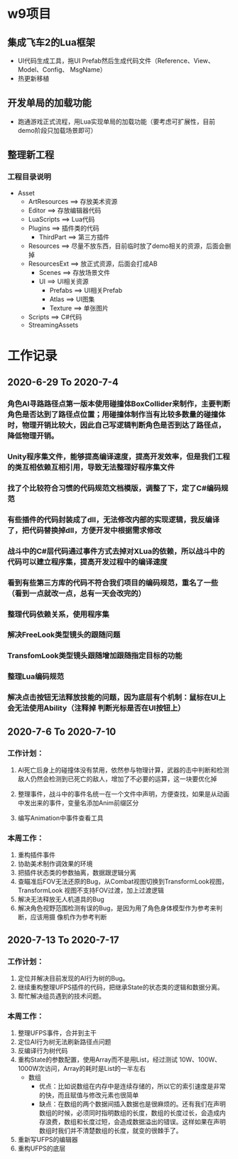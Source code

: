 * w9项目

** 集成飞车2的Lua框架
+ UI代码生成工具，拖UI Prefab然后生成代码文件（Reference、View、Model、Config、
  MsgName）
+ 热更新移植

** 开发单局的加载功能
+ 跑通游戏正式流程，用Lua实现单局的加载功能（要考虑可扩展性，目前demo阶段只加载场景即可）

** 整理新工程
*** 工程目录说明
+ Asset
  + ArtResources ==> 存放美术资源
  + Editor ==> 存放编辑器代码
  + LuaScripts ==> Lua代码
  + Plugins ==> 插件类的代码
    + ThirdPart ==> 第三方插件
  + Resources ==> 尽量不放东西，目前临时放了demo相关的资源，后面会删掉
  + ResourcesExt ==> 放正式资源，后面会打成AB
    + Scenes ==> 存放场景文件
    + UI ==> UI相关资源
      + Prefabs ==> UI相关Prefab
      + Atlas ==> UI图集
      + Texture ==> 单张图片
  + Scripts ==> C#代码
  + StreamingAssets


* 工作记录
** 2020-6-29 To 2020-7-4
*** 角色AI寻路路径点第一版本使用碰撞体BoxCollider来制作，主要判断角色是否达到了路径点位置；用碰撞体制作当有比较多数量的碰撞体时，物理开销比较大，因此自己写逻辑判断角色是否到达了路径点，降低物理开销。
*** Unity程序集文件，能够提高编译速度，提高开发效率，但是我们工程的类互相依赖互相引用，导致无法整理好程序集文件
*** 找了个比较符合习惯的代码规范文档模版，调整了下，定了C#编码规范
*** 有些插件的代码封装成了dll，无法修改内部的实现逻辑，我反编译了，把代码替换掉dll，方便开发中根据需求修改
*** 战斗中的C#层代码通过事件方式去掉对XLua的依赖，所以战斗中的代码可以建立程序集，提高开发过程中的编译速度
*** 看到有些第三方库的代码不符合我们项目的编码规范，重名了一些（看到一点就改一点，总有一天会改完的）
*** 整理代码依赖关系，使用程序集
*** 解决FreeLook类型镜头的跟随问题
*** TransfomLook类型镜头跟随增加跟随指定目标的功能
*** 整理Lua编码规范
*** 解决点击按钮无法释放技能的问题，因为底层有个机制：鼠标在UI上会无法使用Ability（注释掉 判断光标是否在UI按钮上）

** 2020-7-6 To 2020-7-10
*** 工作计划：
**** AI死亡后身上的碰撞体没有禁用，依然参与物理计算，武器的击中判断和检测敌人仍然会检测到已死亡的敌人，增加了不必要的运算，这一块要优化掉
**** 整理事件，战斗中的事件名统一在一个文件中声明，方便查找，如果是从动画中发出来的事件，变量名添加Anim前缀区分
**** 编写Animation中事件查看工具
*** 本周工作：
1. 重构插件事件
2. 协助美术制作调效果的环境
3. 把插件状态类的参数抽离，数据跟逻辑分离
4. 查瞄准后FOV无法还原的Bug，从Combat视图切换到TransformLook视图，TransformLook
   视图不支持FOV过渡，加上过渡逻辑
5. 解决无法释放无人机道具的Bug
6. 解决角色视野范围检测有误的Bug，是因为用了角色身体模型作为参考来判断，应该用摄
   像机作为参考判断

** 2020-7-13 To 2020-7-17
*** 工作计划：
1. 定位并解决目前发现的AI行为树的Bug。
2. 继续重构整理UFPS插件的代码，把继承State的状态类的逻辑和数据分离。
3. 帮忙解决组员遇到的技术问题。

*** 本周工作：
1. 整理UFPS事件，合并到主干
2. 定位AI行为树无法刷新路径点问题
3. 反编译行为树代码
4. 重构State的参数配置，使用Array而不是用List，经过测试 10W、100W、1000W次访问，Array的耗时是List的一半左右
   + 数组
     + 优点：比如说数组在内存中是连续存储的，所以它的索引速度是非常的快，而且赋值与修改元素也很简单
     + 缺点：在数组的两个数据间插入数据也是很麻烦的。还有我们在声明数组的时候，必须同时指明数组的长度，数组的长度过长，会造成内存浪费，数组和长度过短，会造成数据溢出的错误。这样如果在声明数组时我们并不清楚数组的长度，就变的很棘手了。
5. 重新写UFPS的编辑器
6. 重构UFPS的底层
